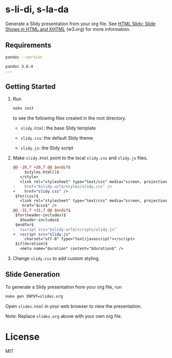 * s-li-di, s-la-da

Generate a Slidy presentation from your org file. See [[https://www.w3.org/Talks/Tools/Slidy2/#(1)][HTML Slidy: Slide Shows in HTML and XHTML]] (w3.org) for more information.

** Requirements

#+begin_src sh
  pandoc --version
#+end_src

#+begin_example
  pandoc 3.6.4
  ...
#+end_example

** Getting Started

1. Run

   #+begin_src sh
     make init
   #+end_src

   to see the following files created in the root directory.

   - =slidy.html=: the base Slidy template

   - =slidy.css=: the default Slidy theme

   - =slidy.js=: the Slidy script

2. Make =slidy.html= point to the local =slidy.css= and =slidy.js= files.

   #+begin_src diff
     @@ -20,7 +20,7 @@ $endif$
          $styles.html()$
        </style>
        <link rel="stylesheet" type="text/css" media="screen, projection, print"
     -    href="$slidy-url$/styles/slidy.css" />
     +    href="slidy.css" />
      $for(css)$
        <link rel="stylesheet" type="text/css" media="screen, projection, print"
         href="$css$" />
     @@ -31,7 +31,7 @@ $endif$
      $for(header-includes)$
        $header-includes$
      $endfor$
     -  <script src="$slidy-url$/scripts/slidy.js"
     +  <script src="slidy.js"
          charset="utf-8" type="text/javascript"></script>
      $if(duration)$
        <meta name="duration" content="$duration$" />
   #+end_src

3. Change =slidy.css= to add custom styling.

** Slide Generation

To generate a Slidy presentation from your org file, run

#+begin_src sh
  make gen INPUT=slides.org
#+end_src

Open =slides.html= in your web browser to view the presentation.

Note: Replace =slides.org= above with your own org file.

* License

MIT

